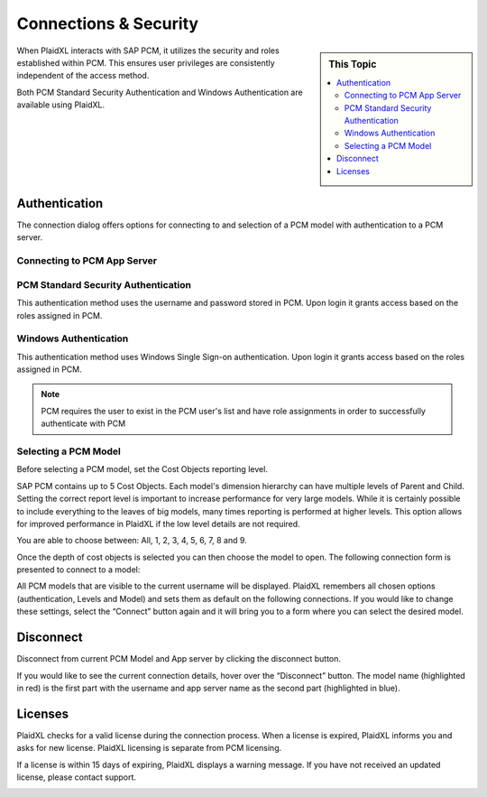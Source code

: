 .. sectionauthor:: Genova Morel <genova.morel@tartansolutions.com>
.. sectionauthor:: Paul Morel <paul.morel@tartansolutions.com>

Connections & Security
======================

.. sidebar:: This Topic

   .. contents::
      :local:

When PlaidXL interacts with SAP PCM, it utilizes the security and roles established within PCM.  This ensures user
privileges are consistently independent of the access method.

Both PCM Standard Security Authentication and Windows Authentication are available using PlaidXL.

Authentication
---------------

The connection dialog offers options for connecting to and selection of a PCM model with authentication to a PCM server.

|connect icon|


Connecting to PCM App Server
~~~~~~~~~~~~~~~~~~~~~~~~~~~~

|app server|

PCM Standard Security Authentication
~~~~~~~~~~~~~~~~~~~~~~~~~~~~~~~~~~~~~~

This authentication method uses the username and password stored in PCM.  Upon login it grants access based on the roles assigned in PCM.

Windows Authentication
~~~~~~~~~~~~~~~~~~~~~~~~~~~~~~~~~~~~~~

|windows authentication| 

This authentication method uses Windows Single Sign-on authentication.  Upon login it grants access based on the roles assigned in PCM.

.. note:: PCM requires the user to exist in the PCM user's list and have role assignments in order to successfully authenticate with PCM


Selecting a PCM Model
~~~~~~~~~~~~~~~~~~~~~~~~~~~~~~~~~~~~~~

Before selecting a PCM model, set the Cost Objects reporting level.

SAP PCM contains up to 5 Cost Objects. Each model's dimension hierarchy can have multiple levels of Parent and Child.
Setting the correct report level is important to increase performance for very large models.  While it is certainly
possible to include everything to the leaves of big models, many times reporting is performed at higher levels.  This option allows
for improved performance in PlaidXL if the low level details are not required.

You are able to choose between:  All, 1, 2, 3, 4, 5, 6, 7, 8 and 9.

|set cost objects|

Once the depth of cost objects is selected you can then choose the model to open.  The following connection form is presented to connect to a model:

|connect to model|

All PCM models that are visible to the current username will be displayed.
PlaidXL remembers all chosen options (authentication, Levels and Model) and sets them as default on the following
connections.  If you would like to change these settings, select the “Connect” button again and it will bring you to a
form where you can select the desired model.

Disconnect
-----------

|disconnect icon|

Disconnect from current PCM Model and App server by clicking the disconnect button.

|disconnect app server|

If you would like to see the current connection details, hover over the “Disconnect” button. The model name (highlighted in red) is the
first part with the username and app server name as the second part (highlighted in blue).


Licenses
---------

PlaidXL checks for a valid license during the connection process. When a license is expired, PlaidXL informs you and asks
for new license.  PlaidXL licensing is separate from PCM licensing.

|expired license|


If a license is within 15 days of expiring, PlaidXL displays a warning message.  If you have not received an updated
license, please contact support.

|soon to expire|


.. |set cost objects| image:: ../../_static/img/plaidxl/using_with_sap_pcm/connecting_to_a_pcm_model/authentication/1_set_cost_objects.png
.. |connect to model| image:: ../../_static/img/plaidxl/using_with_sap_pcm/connecting_to_a_pcm_model/authentication/2_connect_to_model.png
.. |windows authentication| image:: ../../_static/img/plaidxl/using_with_sap_pcm/connecting_to_a_pcm_model/authentication/3_windows_authentication.png
.. |connect icon| image:: ../../_static/img/plaidxl/using_with_sap_pcm/connecting_to_a_pcm_model/connect_or_select_a_model/1_connect_icon.png
.. |app server| image:: ../../_static/img/plaidxl/using_with_sap_pcm/connecting_to_a_pcm_model/connect_or_select_a_model/2_app_server.png
.. |disconnect icon| image:: ../../_static/img/plaidxl/using_with_sap_pcm/connecting_to_a_pcm_model/disconnect/1_disconnect_icon.png
.. |disconnect app server| image:: ../../_static/img/plaidxl/using_with_sap_pcm/connecting_to_a_pcm_model/disconnect/2_disconnect_app_server.png
.. |expired license| image:: ../../_static/img/plaidxl/using_with_sap_pcm/connecting_to_a_pcm_model/licenses/1_expired_license.png
.. |soon to expire| image:: ../../_static/img/plaidxl/using_with_sap_pcm/connecting_to_a_pcm_model/licenses/2_soon_to_expire.png
